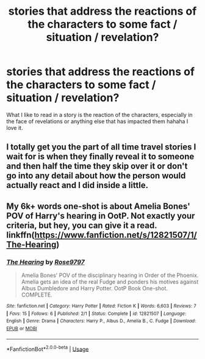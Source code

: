 #+TITLE: stories that address the reactions of the characters to some fact / situation / revelation?

* stories that address the reactions of the characters to some fact / situation / revelation?
:PROPERTIES:
:Author: Biah_bat
:Score: 3
:DateUnix: 1527379894.0
:DateShort: 2018-May-27
:END:
What I like to read in a story is the reaction of the characters, especially in the face of revelations or anything else that has impacted them hahaha I love it.


** I totally get you the part of all time travel stories I wait for is when they finally reveal it to someone and then half the time they skip over it or don't go into any detail about how the person would actually react and I did inside a little.
:PROPERTIES:
:Author: goo_goo_gajoob
:Score: 1
:DateUnix: 1527401798.0
:DateShort: 2018-May-27
:END:


** My 6k+ words one-shot is about Amelia Bones' POV of Harry's hearing in OotP. Not exactly your criteria, but hey, you can give it a read. linkffn([[https://www.fanfiction.net/s/12821507/1/The-Hearing]])
:PROPERTIES:
:Author: afrose9797
:Score: 1
:DateUnix: 1527959706.0
:DateShort: 2018-Jun-02
:END:

*** [[https://www.fanfiction.net/s/12821507/1/][*/The Hearing/*]] by [[https://www.fanfiction.net/u/5666630/Rose9797][/Rose9797/]]

#+begin_quote
  Amelia Bones' POV of the disciplinary hearing in Order of the Phoenix. Amelia gets an idea of the real Fudge and ponders his motives against Albus Dumbledore and Harry Potter. OotP Book One-shot. COMPLETE.
#+end_quote

^{/Site/:} ^{fanfiction.net} ^{*|*} ^{/Category/:} ^{Harry} ^{Potter} ^{*|*} ^{/Rated/:} ^{Fiction} ^{K} ^{*|*} ^{/Words/:} ^{6,603} ^{*|*} ^{/Reviews/:} ^{7} ^{*|*} ^{/Favs/:} ^{15} ^{*|*} ^{/Follows/:} ^{6} ^{*|*} ^{/Published/:} ^{2/1} ^{*|*} ^{/Status/:} ^{Complete} ^{*|*} ^{/id/:} ^{12821507} ^{*|*} ^{/Language/:} ^{English} ^{*|*} ^{/Genre/:} ^{Drama} ^{*|*} ^{/Characters/:} ^{Harry} ^{P.,} ^{Albus} ^{D.,} ^{Amelia} ^{B.,} ^{C.} ^{Fudge} ^{*|*} ^{/Download/:} ^{[[http://www.ff2ebook.com/old/ffn-bot/index.php?id=12821507&source=ff&filetype=epub][EPUB]]} ^{or} ^{[[http://www.ff2ebook.com/old/ffn-bot/index.php?id=12821507&source=ff&filetype=mobi][MOBI]]}

--------------

*FanfictionBot*^{2.0.0-beta} | [[https://github.com/tusing/reddit-ffn-bot/wiki/Usage][Usage]]
:PROPERTIES:
:Author: FanfictionBot
:Score: 1
:DateUnix: 1527960473.0
:DateShort: 2018-Jun-02
:END:
